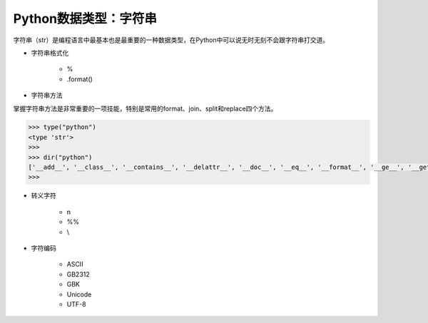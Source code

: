 =============================
Python数据类型：字符串
=============================

字符串（str）是编程语言中最基本也是最重要的一种数据类型，在Python中可以说无时无刻不会跟字符串打交道。

* 字符串格式化

    - %
    - .format()

* 字符串方法

掌握字符串方法是非常重要的一项技能，特别是常用的format、join、split和replace四个方法。

.. code-block:: python

    >>> type("python")
    <type 'str'>
    >>>
    >>> dir("python")
    ['__add__', '__class__', '__contains__', '__delattr__', '__doc__', '__eq__', '__format__', '__ge__', '__getattribute__', '__getitem__', '__getnewargs__', '__getslice__', '__gt__', '__hash__', '__init__', '__le__', '__len__', '__lt__', '__mod__', '__mul__', '__ne__', '__new__', '__reduce__', '__reduce_ex__', '__repr__', '__rmod__', '__rmul__', '__setattr__', '__sizeof__', '__str__', '__subclasshook__', '_formatter_field_name_split', '_formatter_parser', 'capitalize', 'center', 'count', 'decode', 'encode', 'endswith', 'expandtabs', 'find', 'format', 'index', 'isalnum', 'isalpha', 'isdigit', 'islower', 'isspace', 'istitle', 'isupper', 'join', 'ljust', 'lower', 'lstrip', 'partition', 'replace', 'rfind', 'rindex', 'rjust', 'rpartition', 'rsplit', 'rstrip', 'split', 'splitlines', 'startswith', 'strip', 'swapcase', 'title', 'translate', 'upper', 'zfill']
    >>>

* 转义字符

    - \n
    - %%
    - \\

* 字符编码

    - ASCII
    - GB2312
    - GBK
    - Unicode
    - UTF-8